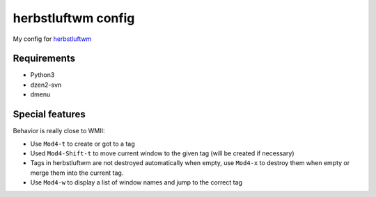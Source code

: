 herbstluftwm config
====================

My config for `herbstluftwm <http://wwwcip.cs.fau.de/~re06huxa/herbstluftwm/>`_


Requirements
-------------

* Python3
* dzen2-svn
* dmenu


Special features
-----------------

Behavior is really close to WMII:

* Use ``Mod4-t`` to create or got to a tag

* Used ``Mod4-Shift-t`` to move current window to the given tag
  (will be created if necessary)

* Tags in herbstluftwm are not destroyed automatically when empty, use
  ``Mod4-x`` to destroy them when empty or merge them into the current
  tag.

* Use ``Mod4-w`` to display a list of window names and jump
  to the correct tag
